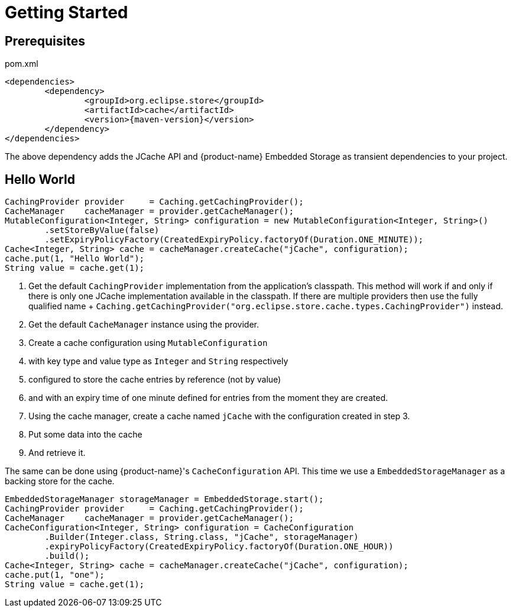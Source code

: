= Getting Started

== Prerequisites

[source, xml, subs=attributes+, title="pom.xml"]
----
<dependencies>
	<dependency>
		<groupId>org.eclipse.store</groupId>
		<artifactId>cache</artifactId>
		<version>{maven-version}</version>
	</dependency>
</dependencies>
----

The above dependency adds the JCache API and {product-name} Embedded Storage as transient dependencies to your project.

== Hello World

[source, java]
----
CachingProvider provider     = Caching.getCachingProvider();
CacheManager    cacheManager = provider.getCacheManager();
MutableConfiguration<Integer, String> configuration = new MutableConfiguration<Integer, String>()
	.setStoreByValue(false)
	.setExpiryPolicyFactory(CreatedExpiryPolicy.factoryOf(Duration.ONE_MINUTE));
Cache<Integer, String> cache = cacheManager.createCache("jCache", configuration);
cache.put(1, "Hello World");
String value = cache.get(1);
----

. Get the default `CachingProvider` implementation from the application's classpath.
This method will work if and only if there is only one JCache implementation available in the classpath.
If there are multiple providers then use the fully qualified name + `Caching.getCachingProvider("org.eclipse.store.cache.types.CachingProvider")` instead.

. Get the default `CacheManager` instance using the provider.

. Create a cache configuration using `MutableConfiguration`

. with key type and value type as `Integer` and `String` respectively

. configured to store the cache entries by reference (not by value)

. and with an expiry time of one minute defined for entries from the moment they are created.

. Using the cache manager, create a cache named `jCache` with the configuration created in step 3.

. Put some data into the cache

. And retrieve it.

The same can be done using {product-name}'s `CacheConfiguration` API.
This time we use a `EmbeddedStorageManager` as a backing store for the cache.

[source, java]
----
EmbeddedStorageManager storageManager = EmbeddedStorage.start();
CachingProvider provider     = Caching.getCachingProvider();
CacheManager    cacheManager = provider.getCacheManager();
CacheConfiguration<Integer, String> configuration = CacheConfiguration
	.Builder(Integer.class, String.class, "jCache", storageManager)
	.expiryPolicyFactory(CreatedExpiryPolicy.factoryOf(Duration.ONE_HOUR))
	.build();
Cache<Integer, String> cache = cacheManager.createCache("jCache", configuration);
cache.put(1, "one");
String value = cache.get(1);
----
